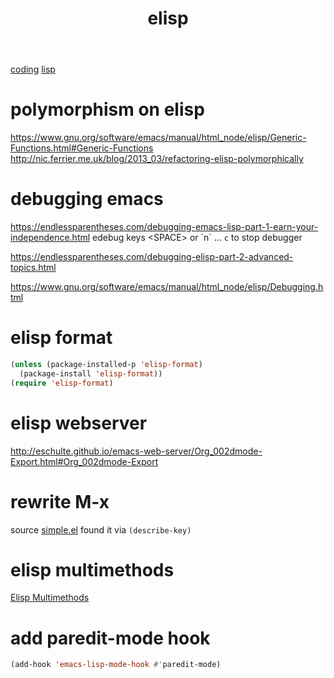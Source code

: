 #+TITLE: elisp
[[file:20201024172354-coding.org][coding]] [[file:20201024192219-lisp.org][lisp]]


* polymorphism on elisp
https://www.gnu.org/software/emacs/manual/html_node/elisp/Generic-Functions.html#Generic-Functions
http://nic.ferrier.me.uk/blog/2013_03/refactoring-elisp-polymorphically



* debugging emacs
https://endlessparentheses.com/debugging-emacs-lisp-part-1-earn-your-independence.html
edebug
keys <SPACE> or `n`  ... ~c~ to stop debugger

https://endlessparentheses.com/debugging-elisp-part-2-advanced-topics.html

https://www.gnu.org/software/emacs/manual/html_node/elisp/Debugging.html

* elisp format
#+BEGIN_SRC emacs-lisp :results silent
(unless (package-installed-p 'elisp-format)
  (package-install 'elisp-format))
(require 'elisp-format)
#+END_SRC

* elisp webserver
http://eschulte.github.io/emacs-web-server/Org_002dmode-Export.html#Org_002dmode-Export


* rewrite M-x
source [[/usr/local/Cellar/emacs/HEAD-8c6a502_1/share/emacs/27.0.50/lisp/simple.el.gz::1805][simple.el]] found it via ~(describe-key)~

* elisp multimethods
  [[file:20201102122335-elisp_multimethods.org][Elisp Multimethods]]

* add paredit-mode hook
#+BEGIN_SRC emacs-lisp :results silent 
(add-hook 'emacs-lisp-mode-hook #'paredit-mode)

#+END_SRC


  
